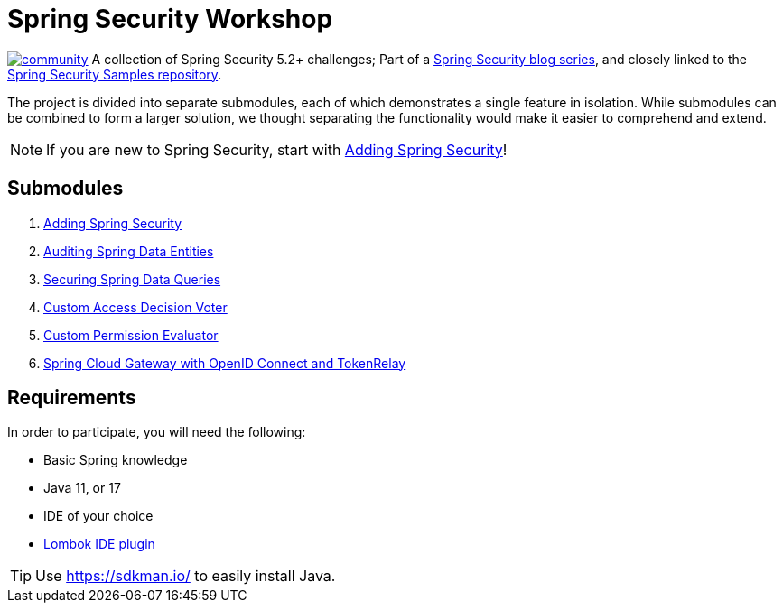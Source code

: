 = Spring Security Workshop

image:https://badges.gitter.im/spring-security-workshop/community.svg[link="https://gitter.im/spring-security-workshop/community?utm_source=badge&utm_medium=badge&utm_campaign=pr-badge&utm_content=badge"]
A collection of Spring Security 5.2+ challenges; Part of a https://github.com/timtebeek/spring-security-samples[Spring Security blog series],
and closely linked to the https://github.com/timtebeek/spring-security-samples[Spring Security Samples repository].

The project is divided into separate submodules, each of which demonstrates a single feature in isolation.
While submodules can be combined to form a larger solution, we thought separating the functionality would make it easier to comprehend and extend.

NOTE: If you are new to Spring Security, start with link:adding-spring-security/README.adoc[Adding Spring Security]!

== Submodules

. link:adding-spring-security/[Adding Spring Security]
. link:audit-spring-data-entities/[Auditing Spring Data Entities]
. link:limit-spring-data-queries/[Securing Spring Data Queries]
. link:access-decision-voter/[Custom Access Decision Voter]
. link:permission-evaluator/[Custom Permission Evaluator]
. link:spring-cloud-gateway-oidc-tokenrelay/[Spring Cloud Gateway with OpenID Connect and TokenRelay]

== Requirements

In order to participate, you will need the following:

- Basic Spring knowledge
- Java 11, or 17
- IDE of your choice
- https://projectlombok.org/[Lombok IDE plugin]

TIP: Use https://sdkman.io/ to easily install Java.
